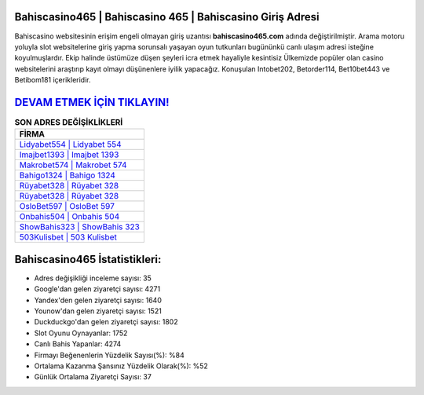 ﻿Bahiscasino465 | Bahiscasino 465 | Bahiscasino Giriş Adresi
===================================

.. image:: images/bahiscasino-giris.jpg
   :width: 600
   
Bahiscasino websitesinin erişim engeli olmayan giriş uzantısı **bahiscasino465.com** adında değiştirilmiştir. Arama motoru yoluyla slot websitelerine giriş yapma sorunsalı yaşayan oyun tutkunları bugününkü canlı ulaşım adresi isteğine koyulmuşlardır. Ekip halinde üstümüze düşen şeyleri icra etmek hayaliyle kesintisiz Ülkemizde popüler olan  casino websitelerini araştırıp kayıt olmayı düşünenlere iyilik yapacağız. Konuşulan Intobet202, Betorder114, Bet10bet443 ve Betibom181 içerikleridir.

`DEVAM ETMEK İÇİN TIKLAYIN! <https://uclck.me/gonow>`_
==============

.. list-table:: **SON ADRES DEĞİŞİKLİKLERİ**
   :widths: 100
   :header-rows: 1

   * - FİRMA
   * - `Lidyabet554 | Lidyabet 554 <lidyabet554-lidyabet-554-lidyabet-giris-adresi.html>`_
   * - `Imajbet1393 | Imajbet 1393 <imajbet1393-imajbet-1393-imajbet-giris-adresi.html>`_
   * - `Makrobet574 | Makrobet 574 <makrobet574-makrobet-574-makrobet-giris-adresi.html>`_	 
   * - `Bahigo1324 | Bahigo 1324 <bahigo1324-bahigo-1324-bahigo-giris-adresi.html>`_	 
   * - `Rüyabet328 | Rüyabet 328 <ruyabet328-ruyabet-328-ruyabet-giris-adresi.html>`_ 
   * - `Rüyabet328 | Rüyabet 328 <ruyabet328-ruyabet-328-ruyabet-giris-adresi.html>`_
   * - `OsloBet597 | OsloBet 597 <oslobet597-oslobet-597-oslobet-giris-adresi.html>`_	 
   * - `Onbahis504 | Onbahis 504 <onbahis504-onbahis-504-onbahis-giris-adresi.html>`_
   * - `ShowBahis323 | ShowBahis 323 <showbahis323-showbahis-323-showbahis-giris-adresi.html>`_
   * - `503Kulisbet | 503 Kulisbet <503kulisbet-503-kulisbet-kulisbet-giris-adresi.html>`_
	 
Bahiscasino465 İstatistikleri:
===================================	 
* Adres değişikliği inceleme sayısı: 35
* Google'dan gelen ziyaretçi sayısı: 4271
* Yandex'den gelen ziyaretçi sayısı: 1640
* Younow'dan gelen ziyaretçi sayısı: 1521
* Duckduckgo'dan gelen ziyaretçi sayısı: 1802
* Slot Oyunu Oynayanlar: 1752
* Canlı Bahis Yapanlar: 4274
* Firmayı Beğenenlerin Yüzdelik Sayısı(%): %84
* Ortalama Kazanma Şansınız Yüzdelik Olarak(%): %52
* Günlük Ortalama Ziyaretçi Sayısı: 37
